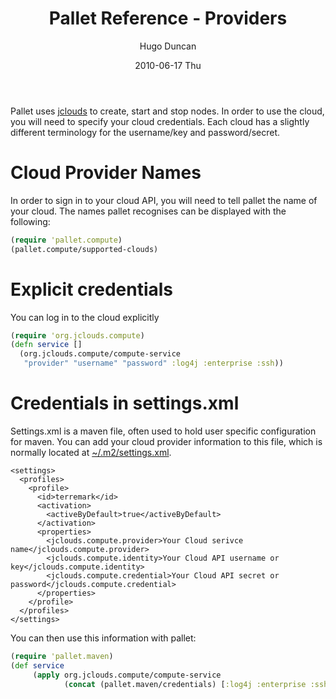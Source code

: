 #+TITLE:     Pallet Reference - Providers
#+AUTHOR:    Hugo Duncan
#+EMAIL:     hugo_duncan@yahoo.com
#+DATE:      2010-06-17 Thu
#+DESCRIPTION: Pallet reference documentation for providers
#+KEYWORDS: pallet providers cloud api
#+LANGUAGE:  en
#+OPTIONS:   H:3 num:nil toc:nil \n:nil @:t ::t |:t ^:t -:t f:t *:t <:t
#+OPTIONS:   TeX:t LaTeX:nil skip:nil d:nil todo:t pri:nil tags:not-in-toc
#+INFOJS_OPT: view:nil toc:nil ltoc:t mouse:underline buttons:0 path:http://orgmode.org/org-info.js
#+EXPORT_SELECT_TAGS: export
#+EXPORT_EXCLUDE_TAGS: noexport
#+LINK_UP: index.html
#+LINK_HOME: ../index.html
#+property: exports code
#+property: results output
#+property: cache true
#+STYLE: <link rel="stylesheet" type="text/css" href="../doc.css" />

#+MACRO: clojure [[http://clojure.org][Clojure]]
#+MACRO: jclouds [[http://jclouds.org][jclouds]]

Pallet uses {{{jclouds}}} to create, start and stop nodes.  In order to use the cloud,
you will need to specify your cloud credentials.  Each cloud has a slightly
different terminology for the username/key and password/secret.

* Cloud Provider Names

In order to sign in to your cloud API, you will need to tell pallet the name of
your cloud.  The names pallet recognises can be displayed with the following:

#+BEGIN_SRC clojure  :session s1
   (require 'pallet.compute)
   (pallet.compute/supported-clouds)
#+END_SRC

* Explicit credentials

You can log in to the cloud explicitly

#+source: explicit-credentials(provider username password)
#+BEGIN_SRC clojure :session s1 :cache yes :results silent
  (require 'org.jclouds.compute)
  (defn service []
    (org.jclouds.compute/compute-service
     "provider" "username" "password" :log4j :enterprise :ssh))
#+END_SRC

* Credentials in settings.xml

Settings.xml is a maven file, often used to hold user specific configuration for
maven.  You can add your cloud provider information to this file, which is
normally located at [[file:~/.m2/settings.xml][~/.m2/settings.xml]].

#+BEGIN_SRC nxml
  <settings>
    <profiles>
      <profile>
        <id>terremark</id>
        <activation>
          <activeByDefault>true</activeByDefault>
        </activation>
        <properties>
          <jclouds.compute.provider>Your Cloud serivce name</jclouds.compute.provider>
          <jclouds.compute.identity>Your Cloud API username or key</jclouds.compute.identity>
          <jclouds.compute.credential>Your Cloud API secret or password</jclouds.compute.credential>
        </properties>
      </profile>
    </profiles>
  </settings>
#+END_SRC

You can then use this information with pallet:

#+BEGIN_SRC clojure  :session s1
  (require 'pallet.maven)
  (def service
       (apply org.jclouds.compute/compute-service
              (concat (pallet.maven/credentials) [:log4j :enterprise :ssh])))
#+END_SRC

